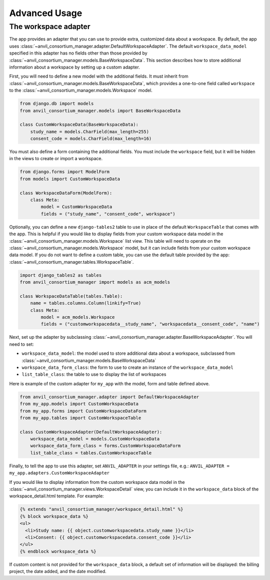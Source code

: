 Advanced Usage
==============

The workspace adapter
---------------------

The app provides an adapter that you can use to provide extra, customized data about a workspace.
By default, the app uses :class:`~anvil_consortium_manager.adapter.DefaultWorkspaceAdapter`.
The default ``workspace_data_model`` specified in this adapter has no fields other than those provided by :class:`~anvil_consortium_manager.models.BaseWorkspaceData`.
This section describes how to store additional information about a workspace by setting up a custom adapter.

First, you will need to define a new model with the additional fields.
It must inherit from :class:`~anvil_consortium_manager.models.BaseWorkspaceData`, which provides a one-to-one field called ``workspace`` to the :class:`~anvil_consortium_manager.models.Workspace` model.

.. code-block:: python

    from django.db import models
    from anvil_consortium_manager.models import BaseWorkspaceData

    class CustomWorkspaceData(BaseWorkspaceData):
        study_name = models.CharField(max_length=255)
        consent_code = models.CharField(max_length=16)

You must also define a form containing the additional fields. You must include the ``workspace`` field, but it will be hidden in the views to create or import a workspace.

.. code-block:: python

    from django.forms import ModelForm
    from models import CustomWorkspaceData

    class WorkspaceDataForm(ModelForm):
        class Meta:
            model = CustomWorkspaceData
            fields = ("study_name", "consent_code", workspace")


Optionally, you can define a new ``django-tables2`` table to use in place of the default ``WorkspaceTable`` that comes with the app.
This is helpful if you would like to display fields from your custom workspace data model in the :class:`~anvil_consortium_manager.models.Workspace` list view.
This table will need to operate on the :class:`~anvil_consortium_manager.models.Workspace` model, but it can include fields from your custom workspace data model.
If you do not want to define a custom table, you can use the default table provided by the app: :class:`~anvil_consortium_manager.tables.WorkspaceTable`.

.. code-block:: python

    import django_tables2 as tables
    from anvil_consortium_manager import models as acm_models

    class WorkspaceDataTable(tables.Table):
        name = tables.columns.Column(linkify=True)
        class Meta:
            model = acm_models.Workspace
            fields = ("customworkspacedata__study_name", "workspacedata__consent_code", "name")


Next, set up the adapter by subclassing :class:`~anvil_consortium_manager.adapter.BaseWorkspaceAdapter`. You will need to set:

* ``workspace_data_model``: the model used to store additional data about a workspace, subclassed from :class:`~anvil_consortium_manager.models.BaseWorkspaceData`
* ``workspace_data_form_class``: the form to use to create an instance of the ``workspace_data_model``
* ``list_table_class``: the table to use to display the list of workspaces

Here is example of the custom adapter for ``my_app`` with the model, form and table defined above.

.. code-block:: python

    from anvil_consortium_manager.adapter import DefaultWorkspaceAdapter
    from my_app.models import CustomWorkspaceData
    from my_app.forms import CustomWorkspaceDataForm
    from my_app.tables import CustomWorkspaceTable

    class CustomWorkspaceAdapter(DefaultWorkspaceAdapter):
        workspace_data_model = models.CustomWorkspaceData
        workspace_data_form_class = forms.CustomWorkspaceDataForm
        list_table_class = tables.CustomWorkspaceTable

Finally, to tell the app to use this adapter, set ``ANVIL_ADAPTER`` in your settings file, e.g.: ``ANVIL_ADAPTER = my_app.adapters.CustomWorkspaceAdapter``

If you would like to display information from the custom workspace data model in the :class:`~anvil_consortium_manager.views.WorkspaceDetail` view, you can include it in the ``workspace_data`` block of the workspace_detail.html template. For example:

.. code-block:: html

    {% extends "anvil_consortium_manager/workspace_detail.html" %}
    {% block workspace_data %}
    <ul>
      <li>Study name: {{ object.customworkspacedata.study_name }}</li>
      <li>Consent: {{ object.customworkspacedata.consent_code }}</li>
    </ul>
    {% endblock workspace_data %}

If custom content is not provided for the ``workspace_data`` block, a default set of information will be displayed: the billing project, the date added, and the date modified.
